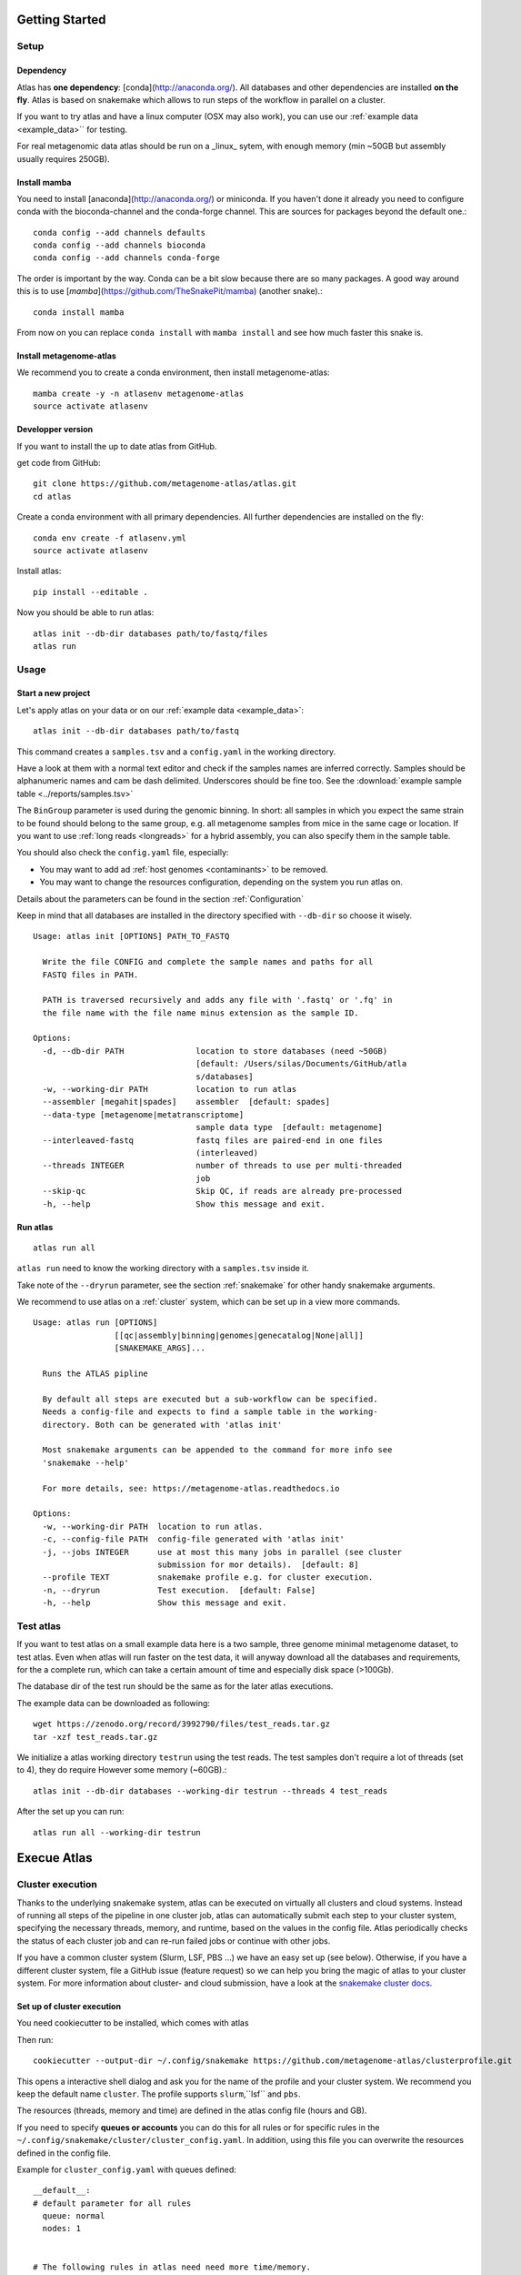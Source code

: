 Getting Started
***************

Setup
=====

Dependency
----------

Atlas has **one dependency**: [conda](http://anaconda.org/). All databases and other dependencies are installed **on the fly**.
Atlas is based on snakemake which allows to run steps of the workflow in parallel on a cluster.

If you want to try atlas and have a linux computer (OSX may also work), you can use our :ref:`example data <example_data>`` for testing.

For real metagenomic data atlas should be run on a _linux_ sytem, with enough memory (min ~50GB but assembly usually requires 250GB).

Install mamba
-------------

You need to install [anaconda](http://anaconda.org/) or miniconda. If you haven't done it already you need to configure conda with the bioconda-channel and the conda-forge channel. This are sources for packages beyond the default one.::

    conda config --add channels defaults
    conda config --add channels bioconda
    conda config --add channels conda-forge

The order is important by the way. Conda can be a bit slow because there are so many packages. A good way around this is to use [*mamba*](https://github.com/TheSnakePit/mamba) (another snake).::

    conda install mamba


From now on you can replace ``conda install`` with ``mamba install`` and see how much faster this snake is.

Install metagenome-atlas
------------------------

We recommend you to create a conda environment, then install metagenome-atlas::

    mamba create -y -n atlasenv metagenome-atlas
    source activate atlasenv

Developper version
------------------

If you want to install the up to date atlas from GitHub.

get code from GitHub::

  git clone https://github.com/metagenome-atlas/atlas.git
  cd atlas

Create a conda environment with all primary dependencies. All further dependencies are installed on the fly::

  conda env create -f atlasenv.yml
  source activate atlasenv

Install atlas::

  pip install --editable .


Now you should be able to run atlas::

  atlas init --db-dir databases path/to/fastq/files
  atlas run


Usage
=====

Start a new project
-------------------

Let's apply atlas on your data or on our :ref:`example data <example_data>`::

  atlas init --db-dir databases path/to/fastq

This command creates a ``samples.tsv`` and a ``config.yaml`` in the working directory.

Have a look at them with a normal text editor and check if the samples names are inferred correctly.
Samples should be alphanumeric names and cam be dash delimited. Underscores should be fine too.
See the  :download:`example sample table <../reports/samples.tsv>`

The ``BinGroup`` parameter is used during the genomic binning.
In short: all samples in which you expect the same strain to
be found should belong to the same group,
e.g. all metagenome samples from mice in the same cage or location.
If you want to use :ref:`long reads <longreads>` for a hybrid assembly, you can also specify them in the sample table.


You should also check the ``config.yaml`` file, especially:


- You may want to add ad :ref:`host genomes <contaminants>` to be removed.
- You may want to change the resources configuration, depending on the system you run atlas on.
Details about the parameters can be found in the section :ref:`Configuration`

Keep in mind that all databases are installed in the directory specified with ``--db-dir`` so choose it wisely.


::

  Usage: atlas init [OPTIONS] PATH_TO_FASTQ

    Write the file CONFIG and complete the sample names and paths for all
    FASTQ files in PATH.

    PATH is traversed recursively and adds any file with '.fastq' or '.fq' in
    the file name with the file name minus extension as the sample ID.

  Options:
    -d, --db-dir PATH               location to store databases (need ~50GB)
                                    [default: /Users/silas/Documents/GitHub/atla
                                    s/databases]
    -w, --working-dir PATH          location to run atlas
    --assembler [megahit|spades]    assembler  [default: spades]
    --data-type [metagenome|metatranscriptome]
                                    sample data type  [default: metagenome]
    --interleaved-fastq             fastq files are paired-end in one files
                                    (interleaved)
    --threads INTEGER               number of threads to use per multi-threaded
                                    job
    --skip-qc                       Skip QC, if reads are already pre-processed
    -h, --help                      Show this message and exit.



Run atlas
---------

::

  atlas run all


``atlas run`` need to know the working directory with a ``samples.tsv`` inside it.

Take note of the ``--dryrun`` parameter, see the section :ref:`snakemake` for other handy snakemake arguments.

We recommend to use atlas on a :ref:`cluster` system, which can be set up in a view more commands.


::

  Usage: atlas run [OPTIONS]
                   [[qc|assembly|binning|genomes|genecatalog|None|all]]
                   [SNAKEMAKE_ARGS]...

    Runs the ATLAS pipline

    By default all steps are executed but a sub-workflow can be specified.
    Needs a config-file and expects to find a sample table in the working-
    directory. Both can be generated with 'atlas init'

    Most snakemake arguments can be appended to the command for more info see
    'snakemake --help'

    For more details, see: https://metagenome-atlas.readthedocs.io

  Options:
    -w, --working-dir PATH  location to run atlas.
    -c, --config-file PATH  config-file generated with 'atlas init'
    -j, --jobs INTEGER      use at most this many jobs in parallel (see cluster
                            submission for mor details).  [default: 8]
    --profile TEXT          snakemake profile e.g. for cluster execution.
    -n, --dryrun            Test execution.  [default: False]
    -h, --help              Show this message and exit.



.. _example_data:

Test atlas
==========

If you want to test atlas on a small example data here is a two sample, three genome minimal metagenome dataset,
to test atlas. Even when atlas will run faster on the test data,
it will anyway download all the databases and requirements, for the a complete run,
which can take a certain amount of time and especially disk space (>100Gb).

The database dir of the test run should be the same as for the later atlas executions.

The example data can be downloaded as following::

  wget https://zenodo.org/record/3992790/files/test_reads.tar.gz
  tar -xzf test_reads.tar.gz

We initialize a atlas working directory ``testrun`` using the test reads.
The test samples don't require a lot of threads (set to 4), they do require However some memory (~60GB).::

  atlas init --db-dir databases --working-dir testrun --threads 4 test_reads

After the set up you can run::

  atlas run all --working-dir testrun




Execue Atlas
************

.. _`snakemake profile`: https://github.com/metagenome-atlas/clusterprofile

.. _cluster:

Cluster execution
=================

Thanks to the underlying snakemake system, atlas can be executed on virtually all clusters and cloud systems. Instead of running all steps of the pipeline in one cluster job, atlas can automatically submit each step to your cluster system, specifying the necessary threads, memory, and runtime, based on the values in the config file. Atlas periodically checks the status of each cluster job and can re-run failed jobs or continue with other jobs.


If you have a common cluster system (Slurm, LSF, PBS ...) we have an easy set up (see below). Otherwise, if you have a different cluster system, file a GitHub issue (feature request) so we can help you bring the magic of atlas to your cluster system.
For more information about cluster- and cloud submission, have a look at the `snakemake cluster docs <https://snakemake.readthedocs.io/en/stable/executing/cluster-cloud.html>`_.

Set up of cluster execution
---------------------------

You need cookiecutter to be installed, which comes with atlas

Then run::

    cookiecutter --output-dir ~/.config/snakemake https://github.com/metagenome-atlas/clusterprofile.git

This opens a interactive shell dialog and ask you for the name of the profile and your cluster system.
We recommend you keep the default name ``cluster``. The profile supports ``slurm``,``lsf`` and ``pbs``.

The resources (threads, memory and time) are defined in the atlas config file (hours and GB).

If you need to specify **queues or accounts** you can do this for all rules or for specific rules in the ``~/.config/snakemake/cluster/cluster_config.yaml``. In addition, using this file you can overwrite the resources defined  in the config file.

Example for ``cluster_config.yaml`` with queues defined::


  __default__:
  # default parameter for all rules
    queue: normal
    nodes: 1


  # The following rules in atlas need need more time/memory.
  # If you need to submit them to different queues you can configure this as outlined.

  run_megahit:
    queue: bigmem
  run_spades:
    queue: bigmem

  This rules can take longer
  run_checkm_lineage_wf:
    queue: long



Now, you can run atlas on a cluster with::

    atlas run <options> --profile cluster


As the whole pipeline can take several days, I usually run this command in a screen on the head node, even when system administrators don't normally like that. On the head node atlas only schedules the jobs and combines tables, so it doesn't use many resources. You can also submit the atlas command as a long lasting job.

 .. The mapping between  resources and cluster are defined in the ``~/.config/snakemake/cluster/key_mapping.yaml``.




If a job fails, you will find the "external jobid" in the error message.
You can investigate the job via this ID.


Useful command line options
----------------------------

The atlas argument ``--jobs`` now becomes the number of jobs simultaneously submitted to the cluster system. You can set this as high as 99 if your colleagues don't mind you over-using the cluster system.

In the case of a failed job, ``--keep-going`` (default false)  allows atlas to continue with independent steps.


Cloud execution
===============

Atlas, like any other snakemake pipeline can  also easily be submitted to cloud systems. I suggest looking at the `snakemake doc <https://snakemake.readthedocs.io/en/stable/executing/cluster-cloud.html>`_. Keep in mind any snakemake comand line argument can just be appended to the atlas command.

.. _local:
Local execution
===============
The number of threads used **for each step** can be configured in the config file::

  threads: 8
  assembly_threads: 8

For local execution the ``--cores`` command line arguments defines the number of threads used in total. Set it to the number of processors available on your machine.  If you have less core available than specified in the config file. The jobs are downscaled. If you have more Atlas tries to start multiple jobs, to optimally use the cores on you machine.
You might also want to tell atlas how many memory (GB) you have available on our system so Atlas can take this into account.


So on a machine with 8 processors and 250GB memory you might want to run::

  atlas run all --resources mem=245 --cores 8
